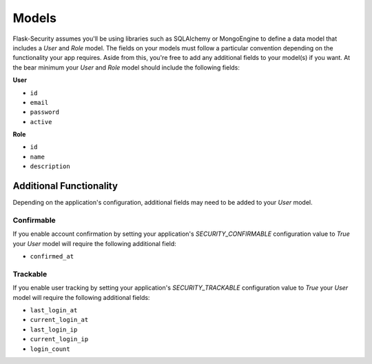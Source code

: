 Models
======

Flask-Security assumes you'll be using libraries such as SQLAlchemy or
MongoEngine to define a data model that includes a `User` and `Role` model. The
fields on your models must follow a particular convention depending on the
functionality your app requires. Aside from this, you're free to add any
additional fields to your model(s) if you want. At the bear minimum your `User`
and `Role` model should include the following fields:

**User**

* ``id``
* ``email``
* ``password``
* ``active``

**Role**

* ``id``
* ``name``
* ``description``


Additional Functionality
------------------------

Depending on the application's configuration, additional fields may need to be
added to your `User` model.

Confirmable
^^^^^^^^^^^

If you enable account confirmation by setting your application's
`SECURITY_CONFIRMABLE` configuration value to `True` your `User` model will
require the following additional field:

* ``confirmed_at``

Trackable
^^^^^^^^^

If you enable user tracking by setting your application's `SECURITY_TRACKABLE`
configuration value to `True` your `User` model will require the following
additional fields:

* ``last_login_at``
* ``current_login_at``
* ``last_login_ip``
* ``current_login_ip``
* ``login_count``